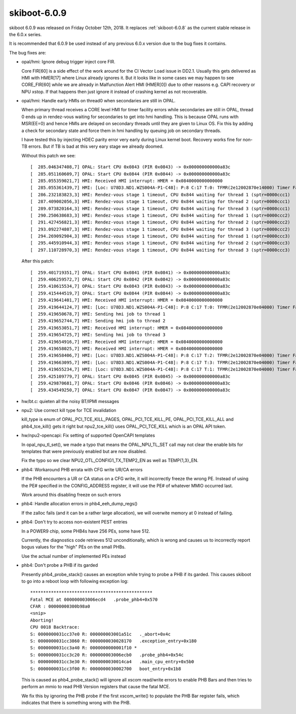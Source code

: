 .. _skiboot-6.0.9:

=============
skiboot-6.0.9
=============

skiboot 6.0.9 was released on Friday October 12th, 2018. It replaces
:ref:`skiboot-6.0.8` as the current stable release in the 6.0.x series.

It is recommended that 6.0.9 be used instead of any previous 6.0.x version
due to the bug fixes it contains.

The bug fixes are:

- opal/hmi: Ignore debug trigger inject core FIR.

  Core FIR[60] is a side effect of the work around for the CI Vector Load
  issue in DD2.1. Usually this gets delivered as HMI with HMER[17] where
  Linux already ignores it. But it looks like in some cases we may happen
  to see CORE_FIR[60] while we are already in Malfunction Alert HMI
  (HMER[0]) due to other reasons e.g. CAPI recovery or NPU xstop. If that
  happens then just ignore it instead of crashing kernel as not recoverable.

- opal/hmi: Handle early HMIs on thread0 when secondaries are still in OPAL.

  When primary thread receives a CORE level HMI for timer facility errors
  while secondaries are still in OPAL, thread 0 ends up in rendez-vous
  waiting for secondaries to get into hmi handling. This is because OPAL
  runs with MSR(EE=0) and hence HMIs are delayed on secondary threads until
  they are given to Linux OS. Fix this by adding a check for secondary
  state and force them in hmi handling by queuing job on secondary threads.

  I have tested this by injecting HDEC parity error very early during Linux
  kernel boot. Recovery works fine for non-TB errors. But if TB is bad at
  this very eary stage we already doomed.

  Without this patch we see: ::

    [  285.046347408,7] OPAL: Start CPU 0x0843 (PIR 0x0843) -> 0x000000000000a83c
    [  285.051160609,7] OPAL: Start CPU 0x0844 (PIR 0x0844) -> 0x000000000000a83c
    [  285.055359021,7] HMI: Received HMI interrupt: HMER = 0x0840000000000000
    [  285.055361439,7] HMI: [Loc: U78D3.ND1.WZS004A-P1-C48]: P:8 C:17 T:0: TFMR(2e12002870e14000) Timer Facility Error
    [  286.232183823,3] HMI: Rendez-vous stage 1 timeout, CPU 0x844 waiting for thread 1 (sptr=0000ccc1)
    [  287.409002056,3] HMI: Rendez-vous stage 1 timeout, CPU 0x844 waiting for thread 2 (sptr=0000ccc1)
    [  289.073820164,3] HMI: Rendez-vous stage 1 timeout, CPU 0x844 waiting for thread 3 (sptr=0000ccc1)
    [  290.250638683,3] HMI: Rendez-vous stage 1 timeout, CPU 0x844 waiting for thread 1 (sptr=0000ccc2)
    [  291.427456821,3] HMI: Rendez-vous stage 1 timeout, CPU 0x844 waiting for thread 2 (sptr=0000ccc2)
    [  293.092274807,3] HMI: Rendez-vous stage 1 timeout, CPU 0x844 waiting for thread 3 (sptr=0000ccc2)
    [  294.269092904,3] HMI: Rendez-vous stage 1 timeout, CPU 0x844 waiting for thread 1 (sptr=0000ccc3)
    [  295.445910944,3] HMI: Rendez-vous stage 1 timeout, CPU 0x844 waiting for thread 2 (sptr=0000ccc3)
    [  297.110728970,3] HMI: Rendez-vous stage 1 timeout, CPU 0x844 waiting for thread 3 (sptr=0000ccc3)

  After this patch: ::

    [  259.401719351,7] OPAL: Start CPU 0x0841 (PIR 0x0841) -> 0x000000000000a83c
    [  259.406259572,7] OPAL: Start CPU 0x0842 (PIR 0x0842) -> 0x000000000000a83c
    [  259.410615534,7] OPAL: Start CPU 0x0843 (PIR 0x0843) -> 0x000000000000a83c
    [  259.415444519,7] OPAL: Start CPU 0x0844 (PIR 0x0844) -> 0x000000000000a83c
    [  259.419641401,7] HMI: Received HMI interrupt: HMER = 0x0840000000000000
    [  259.419644124,7] HMI: [Loc: U78D3.ND1.WZS004A-P1-C48]: P:8 C:17 T:0: TFMR(2e12002870e04000) Timer Facility Error
    [  259.419650678,7] HMI: Sending hmi job to thread 1
    [  259.419652744,7] HMI: Sending hmi job to thread 2
    [  259.419653051,7] HMI: Received HMI interrupt: HMER = 0x0840000000000000
    [  259.419654725,7] HMI: Sending hmi job to thread 3
    [  259.419654916,7] HMI: Received HMI interrupt: HMER = 0x0840000000000000
    [  259.419658025,7] HMI: Received HMI interrupt: HMER = 0x0840000000000000
    [  259.419658406,7] HMI: [Loc: U78D3.ND1.WZS004A-P1-C48]: P:8 C:17 T:2: TFMR(2e12002870e04000) Timer Facility Error
    [  259.419663095,7] HMI: [Loc: U78D3.ND1.WZS004A-P1-C48]: P:8 C:17 T:3: TFMR(2e12002870e04000) Timer Facility Error
    [  259.419655234,7] HMI: [Loc: U78D3.ND1.WZS004A-P1-C48]: P:8 C:17 T:1: TFMR(2e12002870e04000) Timer Facility Error
    [  259.425109779,7] OPAL: Start CPU 0x0845 (PIR 0x0845) -> 0x000000000000a83c
    [  259.429870681,7] OPAL: Start CPU 0x0846 (PIR 0x0846) -> 0x000000000000a83c
    [  259.434549250,7] OPAL: Start CPU 0x0847 (PIR 0x0847) -> 0x000000000000a83c

- hw/bt.c: quieten all the noisy BT/IPMI messages
- npu2: Use correct kill type for TCE invalidation

  kill_type is enum of OPAL_PCI_TCE_KILL_PAGES, OPAL_PCI_TCE_KILL_PE,
  OPAL_PCI_TCE_KILL_ALL and phb4_tce_kill() gets it right but
  npu2_tce_kill() uses OPAL_PCI_TCE_KILL which is an OPAL API token.

- hw/npu2-opencapi: Fix setting of supported OpenCAPI templates

  In opal_npu_tl_set(), we made a typo that means the OPAL_NPU_TL_SET call
  may not clear the enable bits for templates that were previously enabled
  but are now disabled.

  Fix the typo so we clear NPU2_OTL_CONFIG1_TX_TEMP2_EN as well as
  TEMP{1,3}_EN.

- phb4: Workaround PHB errata with CFG write UR/CA errors

  If the PHB encounters a UR or CA status on a CFG write, it will
  incorrectly freeze the wrong PE. Instead of using the PE# specified
  in the CONFIG_ADDRESS register, it will use the PE# of whatever
  MMIO occurred last.

  Work around this disabling freeze on such errors

- phb4: Handle allocation errors in phb4_eeh_dump_regs()

  If the zalloc fails (and it can be a rather large allocation),
  we will overwite memory at 0 instead of failing.

- phb4: Don't try to access non-existent PEST entries

  In a POWER9 chip, some PHB4s have 256 PEs, some have 512.

  Currently, the diagnostics code retrieves 512 unconditionally,
  which is wrong and causes us to incorrectly report bogus values
  for the "high" PEs on the small PHBs.

  Use the actual number of implemented PEs instead

- phb4: Don't probe a PHB if its garded

  Presently phb4_probe_stack() causes an exception while trying to probe
  a PHB if its garded. This causes skiboot to go into a reboot loop with
  following exception log: ::

     ***********************************************
     Fatal MCE at 000000003006ecd4   .probe_phb4+0x570
     CFAR : 00000000300b98a0
     <snip>
     Aborting!
     CPU 0018 Backtrace:
     S: 0000000031cc37e0 R: 000000003001a51c   ._abort+0x4c
     S: 0000000031cc3860 R: 0000000030028170   .exception_entry+0x180
     S: 0000000031cc3a40 R: 0000000000001f10 *
     S: 0000000031cc3c20 R: 000000003006ecb0   .probe_phb4+0x54c
     S: 0000000031cc3e30 R: 0000000030014ca4   .main_cpu_entry+0x5b0
     S: 0000000031cc3f00 R: 0000000030002700   boot_entry+0x1b8

  This is caused as phb4_probe_stack() will ignore all xscom read/write
  errors to enable PHB Bars and then tries to perform an mmio to read
  PHB Version registers that cause the fatal MCE.

  We fix this by ignoring the PHB probe if the first xscom_write() to
  populate the PHB Bar register fails, which indicates that there is
  something wrong with the PHB.
